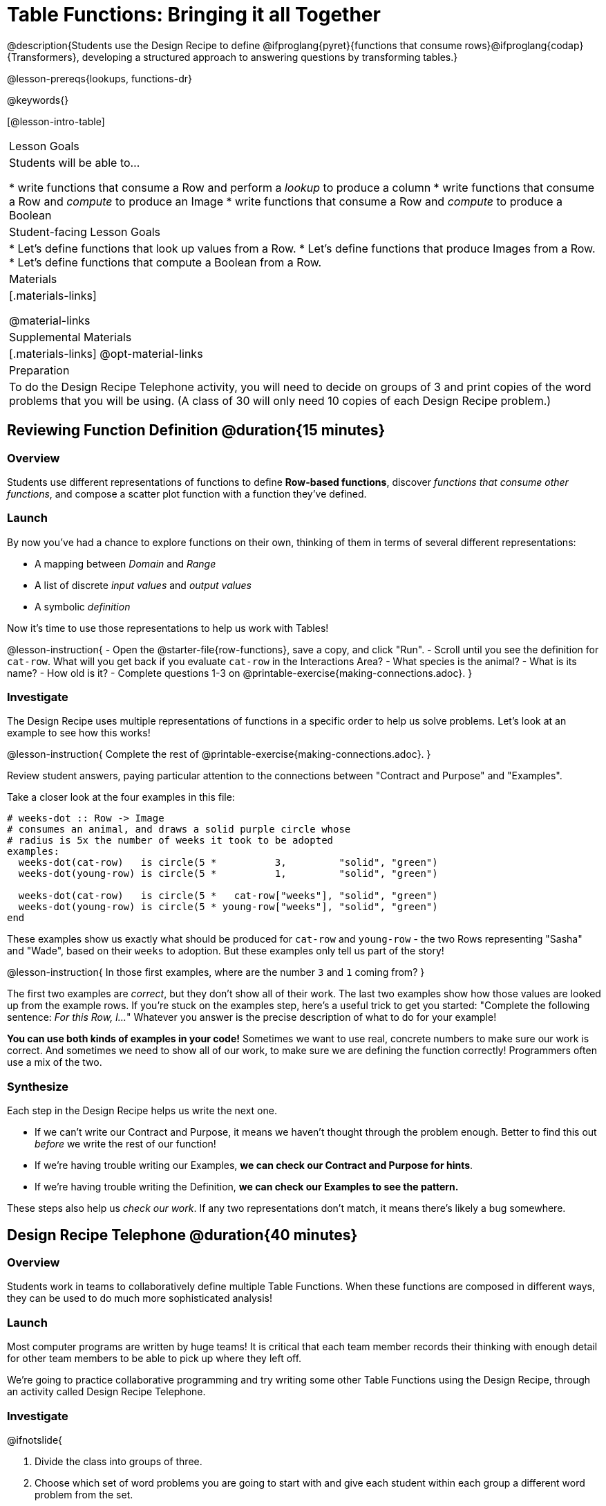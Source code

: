 = Table Functions: Bringing it all Together

@description{Students use the Design Recipe to define @ifproglang{pyret}{functions that consume rows}@ifproglang{codap}{Transformers}, developing a structured approach to answering questions by transforming tables.}

@lesson-prereqs{lookups, functions-dr}

@keywords{}

[@lesson-intro-table]
|===
| Lesson Goals
| Students will be able to...

* write functions that consume a Row and perform a _lookup_ to produce a column
* write functions that consume a Row and _compute_ to produce an Image
* write functions that consume a Row and _compute_ to produce a Boolean

| Student-facing Lesson Goals
|

* Let's define functions that look up values from a Row.
* Let's define functions that produce Images from a Row.
* Let's define functions that compute a Boolean from a Row.

| Materials
|[.materials-links]

@material-links

| Supplemental Materials
|[.materials-links]
@opt-material-links

| Preparation
| To do the Design Recipe Telephone activity, you will need to decide on groups of 3 and print copies of the word problems that you will be using. (A class of 30 will only need 10 copies of each Design Recipe problem.)
|===

== Reviewing Function Definition @duration{15 minutes}

=== Overview
Students use different representations of functions to define *Row-based functions*, discover _functions that consume other functions_, and compose a scatter plot function with a function they've defined.

=== Launch

By now you've had a chance to explore functions on their own, thinking of them in terms of several different representations:

- A mapping between _Domain_ and _Range_
- A list of discrete _input values_ and _output values_
- A symbolic _definition_

Now it's time to use those representations to help us work with Tables!

@lesson-instruction{
- Open the @starter-file{row-functions}, save a copy, and click "Run".
- Scroll until you see the definition for `cat-row`. What will you get back if you evaluate `cat-row` in the Interactions Area?
- What species is the animal?
- What is its name?
- How old is it?
- Complete questions 1-3 on @printable-exercise{making-connections.adoc}.
}

=== Investigate

The Design Recipe uses multiple representations of functions in a specific order to help us solve problems. Let's look at an example to see how this works!

@lesson-instruction{
Complete the rest of @printable-exercise{making-connections.adoc}.
}

Review student answers, paying particular attention to the connections between "Contract and Purpose" and "Examples".

Take a closer look at the four examples in this file:

```
# weeks-dot :: Row -> Image
# consumes an animal, and draws a solid purple circle whose
# radius is 5x the number of weeks it took to be adopted
examples:
  weeks-dot(cat-row)   is circle(5 *          3,         "solid", "green")
  weeks-dot(young-row) is circle(5 *          1,         "solid", "green")

  weeks-dot(cat-row)   is circle(5 *   cat-row["weeks"], "solid", "green")
  weeks-dot(young-row) is circle(5 * young-row["weeks"], "solid", "green")
end
```

These examples show us exactly what should be produced for `cat-row` and `young-row` - the two Rows representing "Sasha" and "Wade", based on their `weeks` to adoption. But these examples only tell us part of the story!

@lesson-instruction{
In those first examples, where are the number `3` and `1` coming from?
}

The first two examples are _correct_, but they don't show all of their work. The last two examples show how those values are looked up from the example rows. If you're stuck on the examples step, here's a useful trick to get you started: "Complete the following sentence: __For this Row, I...__" Whatever you answer is the precise description of what to do for your example!

*You can use both kinds of examples in your code!* Sometimes we want to use real, concrete numbers to make sure our work is correct. And sometimes we need to show all of our work, to make sure we are defining the function correctly! Programmers often use a mix of the two.

=== Synthesize
Each step in the Design Recipe helps us write the next one.

- If we can't write our Contract and Purpose, it means we haven't thought through the problem enough. Better to find this out _before_ we write the rest of our function!
- If we're having trouble writing our Examples, **we can check our Contract and Purpose for hints**.
- If we're having trouble writing the Definition, **we can check our Examples to see the pattern.**

These steps also help us _check our work_. If any two representations don't match, it means there's likely a bug somewhere.


== Design Recipe Telephone @duration{40 minutes}

=== Overview
Students work in teams to collaboratively define multiple Table Functions. When these functions are composed in different ways, they can be used to do much more sophisticated analysis!

=== Launch
Most computer programs are written by huge teams! It is critical that each team member records their thinking with enough detail for other team members to be able to pick up where they left off.

We're going to practice collaborative programming and try writing some other Table Functions using the Design Recipe, through an activity called Design Recipe Telephone.

=== Investigate

@ifnotslide{

1. Divide the class into groups of three.

2. Choose which set of word problems you are going to start with and give each student within each group a different word problem from the set.

[cols="1a,1a", options="header"]
|===
|Word Problem Set 1:
|Word Problem Set 2:

|
@handout{is-dog.adoc, is-dog}

@handout{days.adoc, days}

@handout{is-young.adoc, is-young}

|
@opt-printable-exercise{is-old.adoc, is-old}

@opt-printable-exercise{kilos.adoc, kilos}

@opt-printable-exercise{is-cat.adoc, is-cat}
|===

}

@lesson-instruction{

- In this activity, each person in your group will start with a different word problem. You will each be doing _one step of each Design Recipe problem_. After you complete your step, you will fold your paper to hide the part that you were looking at so that only _your work and the rest of the recipe_ are visible. Then you will pass your work to the person to your right.

- The person who has received your paper will review your work and complete the next step based solely on what you wrote down for them. If they don't have the information they need, they will give the paper back to you for revision.

- Meanwhile, you will receive a different problem from the person to your left. If at any point your realize that the person before you didn't provide enough information, you may hand the paper back to them for revision.

}


[.indentedpara]
--
[cols="1a", options="header"]
|===
|Who's Doing What During Each Round of Design Recipe Telephone?
|*Round 1 - Writing Contract and Purpose Statements from the Word Problem*

[cols="1a,1a,1a"]
!===
! Student 1 - Problem A  ! Student 2 - Problem B! Student 3 - Problem C
!===

|@center{_everyone folds over the previous section, and passes their paper to the right_}

| *Round 2 - Writing Examples _based solely on the Contract and Purpose Statement_*
[cols="1a,1a,1a"]
!===
! Student 1 - Problem C  ! Student 2 - Problem A! Student 3 - Problem B
!===

|@center{_everyone folds over the previous section, and passes their paper to the right_}

|  *Round 3 - Writing Function Definitions _based solely on the Examples_*
[cols="1a,1a,1a"]
!===
! Student 1 - Problem B  ! Student 2 - Problem C! Student 3 - Problem A
!===
|===
--

@ifslide{
*Round 1:* 
You should have a page with a Word Problem.
@n Write the Contract and Purpose Statement.
@n Fold your paper to hide the Word Problem.

@teacher{
Choose which set of word problems you are going to start with and give each student within each group a different word problem.

* Set 1: @handout{is-dog.adoc, is-dog}, @handout{days.adoc, days}, @handout{is-young.adoc, is-young}
* Set 2: @opt-printable-exercise{is-old.adoc, is-old}, @opt-printable-exercise{kilos.adoc, kilos}, @opt-printable-exercise{is-cat.adoc, is-cat}

}
}

@ifslide{
Make sure you’ve folded your paper over so that only the Contract and Purpose are visible.
Pass your paper to the person to your right.
*Round 2:*

@n Write Examples from the Contract and Purpose Statement you just received.
Circle the Variables.
@n Fold your paper so that only the Example are visible.

}

@ifslide{
Make sure you’ve folded your paper over so that only the Examples are visible.
Pass your paper to the person to your right.
*Round 3:*

@n Write a Definition from the Examples you just received.

}

@ifnotslide{
This activity can be repeated several times, or done as a timed competition between teams. The goal is to emphasize that each step - if done correctly - makes the following step incredibly simple.}

=== Synthesize
The Design Recipe is a way of slowing down and thinking through each step of a problem.

* If we already know how to get the answer, why would it ever be important to know how to do each step the slow way?

** _Sample Responses:_

** Someday we won't be able to get the answer, and knowing the steps will help
** So we can help someone else who is stuck
**  So we can work with someone else and share our thinking
**  So we can check our work

* Why is it helpful to use each of these steps in the Design Recipe?
* What step do you find the most challenging right now? The easiest?
* What are some functions you might want to define for your _own_ analysis?

== Additional Exercises

For additional support in writing table functions:

- @opt-printable-exercise{pages/2-blank-recipes.adoc, blank Design Recipes}
- @opt-printable-exercise{pages/data-cycle-1.adoc, blank Data Cycles} 

@ifpathway{(Students using a workbook will find copies of these blank pages in the back.)}
